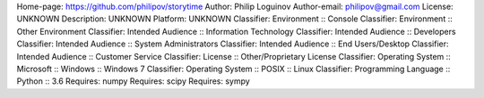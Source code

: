 Home-page: https://github.com/philipov/storytime
Author: Philip Loguinov
Author-email: philipov@gmail.com
License: UNKNOWN
Description: UNKNOWN
Platform: UNKNOWN
Classifier: Environment :: Console
Classifier: Environment :: Other Environment
Classifier: Intended Audience :: Information Technology
Classifier: Intended Audience :: Developers
Classifier: Intended Audience :: System Administrators
Classifier: Intended Audience :: End Users/Desktop
Classifier: Intended Audience :: Customer Service
Classifier: License :: Other/Proprietary License
Classifier: Operating System :: Microsoft :: Windows :: Windows 7
Classifier: Operating System :: POSIX :: Linux
Classifier: Programming Language :: Python :: 3.6
Requires: numpy
Requires: scipy
Requires: sympy
